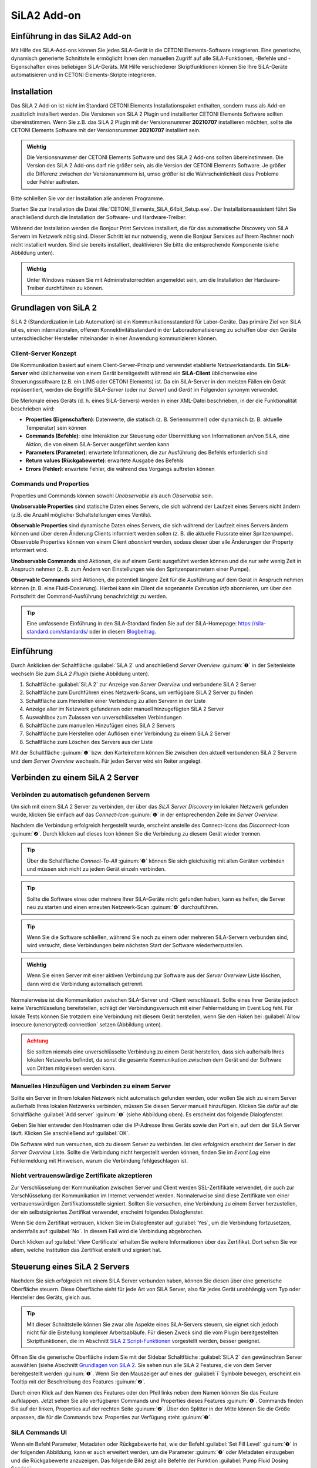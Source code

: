 SiLA2 Add-on
============

.. image:: Pictures/sila_header.svg

Einführung in das SiLA2 Add-on
---------------------------------

Mit Hilfe des SiLA-Add-ons können Sie jedes SiLA-Gerät in die CETONI Elements-Software 
integrieren. Eine generische, dynamisch generierte Schnittstelle ermöglicht Ihnen 
den manuellen Zugriff auf alle SiLA-Funktionen, -Befehle und -Eigenschaften eines 
beliebigen SiLA-Geräts. 
Mit Hilfe verschiedener Skriptfunktionen können Sie Ihre SiLA-Geräte automatisieren 
und in CETONI Elements-Skripte integrieren.


Installation
------------

Das SiLA 2 Add-on ist nicht im Standard CETONI Elements
Installationspaket enthalten, sondern muss als Add-on zusätzlich
installiert werden. Die Versionen von SiLA 2 Plugin und installierter
CETONI Elements Software sollten übereinstimmen. Wenn Sie z.B. das SiLA
2 Plugin mit der Versionsnummer **20210707** installieren möchten, sollte
die CETONI Elements Software mit der Versionsnummer **20210707** installiert
sein.

.. admonition:: Wichtig
   :class: note

   Die Versionsnummer der CETONI Elements      
   Software und des SiLA 2 Add-ons sollten übereinstimmen.  
   Die Version des SiLA 2 Add-ons darf nie größer sein, als 
   die Version der CETONI Elements Software. Je größer die  
   Differenz zwischen der Versionsnummern ist, umso größer  
   ist die Wahrscheinlichkeit dass Probleme oder Fehler     
   auftreten. 

Bitte schließen Sie vor der Installation alle anderen Programme.

Starten Sie zur Installation die Datei
:file:`CETONI_Elements_SiLA_64bit_Setup.exe`. Der Installationsassistent
führt Sie anschließend durch die Installation der Software- und
Hardware-Treiber.

.. image:: Pictures/sila_install_01.png

Während der Installation werden die Bonjour Print Services installiert,
die für das automatische Discovery von SiLA Servern im Netzwerk nötig
sind. Dieser Schritt ist nur notwendig, wenn die Bonjour Services auf
Ihrem Rechner noch nicht installiert wurden. Sind sie bereits
installiert, deaktivieren Sie bitte die entsprechende Komponente (siehe
Abbildung unten).

.. image:: Pictures/sila_install_02.png

.. admonition:: Wichtig
   :class: note

   Unter Windows müssen Sie mit                
   Administratorrechten angemeldet sein, um die             
   Installation der Hardware-Treiber durchführen zu können. 


Grundlagen von SiLA 2
---------------------

SiLA 2 (Standardization in Lab Automation) ist ein
Kommunikationsstandard für Labor-Geräte. Das primäre Ziel von SiLA ist
es, einen internationalen, offenen Konnektivitätsstandard in der
Laborautomatisierung zu schaffen über den Geräte unterschiedlicher
Hersteller miteinander in einer Anwendung kommunizieren können.

Client-Server Konzept
~~~~~~~~~~~~~~~~~~~~~

Die Kommunikation basiert auf einem Client-Server-Prinzip und verwendet
etablierte Netzwerkstandards. Ein **SiLA-Server** wird üblicherweise von
einem Gerät bereitgestellt während ein **SiLA-Client** üblicherweise eine
Steuerungssoftware (z.B. ein LIMS oder CETONI Elements) ist. Da ein
SiLA-Server in den meisten Fällen ein Gerät repräsentiert, werden die
Begriffe *SiLA-Server* (oder nur *Server*) und *Gerät* im Folgenden
synonym verwendet.

.. image:: Pictures/client_server.png

   Jeder SiLA Server hat eine bestimmte Anzahl von Features implementiert. Die 
   **SiLA-Features** sind eine Schlüsselkomponente des SiLA-2-Standards, da sie 
   die Interaktion zwischen dem SiLA-Client und dem SiLA-Server definieren. Jedes 
   einzelne Feature beschreibt einen bestimmten Aspekt des Gesamtverhaltens des Servers.

Die Merkmale eines Geräts (d. h. eines SiLA-Servers) werden in einer XML-Datei 
beschrieben, in der die Funktionalität beschrieben wird:

- **Properties (Eigenschaften)**: Datenwerte, die statisch (z. B. Seriennummer) 
  oder dynamisch (z. B. aktuelle Temperatur) sein können
- **Commands (Befehle)**: eine Interaktion zur Steuerung oder Übermittlung von 
  Informationen an/von SiLA, eine Aktion, die von einem SiLA-Server ausgeführt werden kann
- **Parameters (Parameter)**: erwartete Informationen, die zur Ausführung des 
  Befehls erforderlich sind
- **Return values (Rückgabewerte)**: erwartete Ausgabe des Befehls
- **Errors (Fehler)**: erwartete Fehler, die während des Vorgangs auftreten können

.. image:: Pictures/sila_feature.png

Commands und Properties
~~~~~~~~~~~~~~~~~~~~~~~

Properties und Commands können sowohl *Unobservable* als auch *Observable* sein.

**Unobservable Properties** sind statische Daten eines Servers, die sich
während der Laufzeit eines Servers nicht ändern (z.B. die Anzahl
möglicher Schaltstellungen eines Ventils).

**Observable Properties** sind dynamische Daten eines Servers, die sich
während der Laufzeit eines Servers ändern können und über deren Änderung
Clients informiert werden sollen (z. B. die aktuelle Flussrate einer
Spritzenpumpe). Observable Properties können von einem Client
*abonniert* werden, sodass dieser über alle Änderungen der Property
informiert wird.

**Unobservable Commands** sind Aktionen, die auf einem Gerät ausgeführt
werden können und die nur sehr wenig Zeit in Anspruch nehmen (z. B. zum
Ändern von Einstellungen wie den Spritzenparametern einer Pumpe).

**Observable Commands** sind Aktionen, die potentiell längere Zeit für
die Ausführung auf dem Gerät in Anspruch nehmen können (z. B. eine
Fluid-Dosierung). Hierbei kann ein Client die sogenannte *Execution
Info* abonnieren, um über den Fortschritt der Command-Ausführung
benachrichtigt zu werden.

.. tip:: 
   Eine umfassende Einführung in den SiLA-Standard finden Sie auf der SiLA-Homepage: 
   https://sila-standard.com/standards/ oder in diesem 
   `Blogbeitrag <https://matthieu-croissant.medium.com/sila-2-hands-on-bringing-automation-to-the-laboratory-dacc12df7152>`_.


Einführung
----------

Durch Anklicken der Schaltfläche :guilabel:`SiLA 2` und anschließend *Server
Overview* :guinum:`❶` in der Seitenleiste wechseln Sie zum *SiLA 2 Plugin*
(siehe Abbildung unten).

.. image:: Pictures/100000010000049200000191916BBBF1204CA308.png

.. rst-class:: guinums

#. Schaltfläche :guilabel:`SiLA 2` zur Anzeige von *Server Overview* und
   verbundene SiLA 2 Server
#. Schaltfläche zum Durchführen eines Netzwerk-Scans, um verfügbare
   SiLA 2 Server zu finden
#. Schaltfläche zum Herstellen einer Verbindung zu allen Servern in der Liste
#. Anzeige aller im Netzwerk gefundenen oder manuell hinzugefügten SiLA 2 Server
#. Auswahlbox zum Zulassen von unverschlüsselten Verbindungen
#. Schaltfläche zum manuellen Hinzufügen eines SiLA 2 Servers
#. Schaltfläche zum Herstellen oder Auflösen einer Verbindung zu einem SiLA 2 Server
#. Schaltfläche zum Löschen des Servers aus der Liste

Mit der Schaltfläche :guinum:`❶` bzw. den Karteireitern können Sie
zwischen den aktuell verbundenen SiLA 2 Servern und dem *Server
Overview* wechseln. Für jeden Server wird ein Reiter angelegt.


Verbinden zu einem SiLA 2 Server
--------------------------------

Verbinden zu automatisch gefundenen Servern
~~~~~~~~~~~~~~~~~~~~~~~~~~~~~~~~~~~~~~~~~~~

.. image:: Pictures/link.svg
   :width: 40
   :align: left

Um sich mit einem SiLA 2 Server zu verbinden, der über das *SiLA Server
Discovery* im lokalen Netzwerk gefunden wurde, klicken Sie einfach auf
das *Connect-Icon* :guinum:`❶` in der entsprechenden Zeile im *Server Overview*.

.. image:: Pictures/broken_link.svg
   :width: 40
   :align: left

Nachdem die Verbindung erfolgreich hergestellt wurde, erscheint anstelle
des Connect-Icons das *Disconnect*-Icon :guinum:`❷`. Durch klicken auf dieses Icon
können Sie die Verbindung zu diesem Gerät wieder trennen.

.. image:: Pictures/1000000100000433000000D8B27B749FA02DEB20.png

.. tip:: 
   .. image:: Pictures/link_multi.svg
      :width: 40
      :align: left
   
   Über die Schaltfläche *Connect-To-All* :guinum:`❸`       
   können Sie sich gleichzeitig mit allen Geräten verbinden 
   und müssen sich nicht zu jedem Gerät einzeln verbinden.  

.. tip::
   .. image:: Pictures/wifi.svg
      :width: 40
      :align: left

   Sollte die Software eines oder mehrere Ihrer  
   SiLA-Geräte nicht gefunden haben, kann es helfen, die   
   Server neu zu starten und einen erneuten Netzwerk-Scan  
   :guinum:`❹` durchzuführen.    

.. tip::
   Wenn Sie die Software schließen, während Sie  
   noch zu einem oder mehreren SiLA-Servern verbunden      
   sind, wird versucht, diese Verbindungen beim nächsten   
   Start der Software wiederherzustellen.    

.. admonition:: Wichtig
   :class: note

   Wenn Sie einen Server mit einer aktiven    
   Verbindung zur Software aus der *Server Overview* Liste 
   löschen, dann wird die Verbindung automatisch getrennt. 


Normalerweise ist die Kommunikation zwischen SiLA-Server und -Client
verschlüsselt. Sollte eines Ihrer Geräte jedoch keine Verschlüsselung
bereitstellen, schlägt der Verbindungsversuch mit einer Fehlermeldung im
Event Log fehl. Für lokale Tests können Sie trotzdem eine Verbindung mit
diesem Gerät herstellen, wenn Sie den Haken bei 
:guilabel:`Allow insecure (unencrypted) connection` setzen (Abbildung unten).

.. image:: Pictures/allow_unsecure.png

.. admonition:: Achtung
   :class: caution

   Sie sollten niemals eine unverschlüsselte  
   Verbindung zu einem Gerät herstellen, dass sich         
   außerhalb Ihres lokalen Netzwerks befindet, da sonst    
   die gesamte Kommunikation zwischen dem Gerät und der    
   Software von Dritten mitgelesen werden kann.   

Manuelles Hinzufügen und Verbinden zu einem Server
~~~~~~~~~~~~~~~~~~~~~~~~~~~~~~~~~~~~~~~~~~~~~~~~~~

.. image:: Pictures/add_server.png

Sollte ein Server in Ihrem lokalen Netzwerk nicht automatisch gefunden
werden, oder wollen Sie sich zu einem Server außerhalb Ihres lokalen
Netzwerks verbinden, müssen Sie diesen Server manuell hinzufügen.
Klicken Sie dafür auf die Schaltfläche :guilabel:`Add server` :guinum:`❻` (siehe Abbildung
oben). Es erscheint das folgende Dialogfenster.

.. image:: Pictures/100000000000016F0000009E1716FA5C8D3B4E18.png

Geben Sie hier entweder den Hostnamen oder die IP-Adresse
Ihres Geräts sowie den Port ein, auf dem der SiLA Server läuft. Klicken
Sie anschließend auf :guilabel:`OK`.

Die Software wird nun versuchen, sich zu diesem Server zu verbinden. Ist
dies erfolgreich erscheint der Server in der *Server Overview* Liste.
Sollte die Verbindung nicht hergestellt werden können, finden Sie im
*Event Log* eine Fehlermeldung mit Hinweisen, warum die Verbindung
fehlgeschlagen ist.

Nicht vertrauenswürdige Zertifikate akzeptieren
~~~~~~~~~~~~~~~~~~~~~~~~~~~~~~~~~~~~~~~~~~~~~~~

Zur Verschlüsselung der Kommunikation zwischen Server und Client werden
SSL-Zertifikate verwendet, die auch zur Verschlüsselung der
Kommunikation im Internet verwendet werden. Normalerweise sind diese
Zertifikate von einer vertrauenswürdigen Zertifikationsstelle signiert.
Sollten Sie versuchen, eine Verbindung zu einem Server herzustellen, der
ein selbstsigniertes Zertifikat verwendet, erscheint folgendes
Dialogfenster.

.. image:: Pictures/untrusted_certificate.png

Wenn Sie dem Zertifikat vertrauen, klicken Sie im Dialogfenster auf
:guilabel:`Yes`, um die Verbindung fortzusetzen, andernfalls auf :guilabel:`No`. In diesem
Fall wird die Verbindung abgebrochen.

Durch klicken auf :guilabel:`View Certificate` erhalten Sie weitere
Informationen über das Zertifikat. Dort sehen Sie vor allem, welche
Institution das Zertifikat erstellt und signiert hat.

.. image:: Pictures/untrusted_certificate2.png


Steuerung eines SiLA 2 Servers
------------------------------

Nachdem Sie sich erfolgreich mit einem SiLA Server verbunden haben,
können Sie diesen über eine generische Oberfläche steuern. Diese
Oberfläche sieht für jede Art von SiLA Server, also für jedes Gerät
unabhängig vom Typ oder Hersteller des Geräts, gleich aus. 

.. tip::
   Mit dieser Schnittstelle können Sie zwar alle Aspekte eines SiLA-Servers steuern, 
   sie eignet sich jedoch nicht für die Erstellung komplexer Arbeitsabläufe. 
   Für diesen Zweck sind die vom Plugin bereitgestellten Skriptfunktionen, die 
   im Abschnitt `SiLA 2 Script-Funktionen`_ vorgestellt werden, besser geeignet.

Öffnen Sie die generische Oberfläche indem Sie mit der Sidebar
Schaltfläche :guilabel:`SiLA 2` den gewünschten Server auswählen (siehe Abschnitt 
`Grundlagen von SiLA 2`_. Sie sehen nun
alle SiLA 2 Features, die von dem Server bereitgestellt werden :guinum:`❶`. Wenn
Sie den Mauszeiger auf eines der :guilabel:`i` Symbole bewegen, erscheint ein
Tooltip mit der Beschreibung des Features :guinum:`❷`. 

.. image:: Pictures/feature_overview.png

Durch einen Klick auf den
Namen des Features oder den Pfeil links neben dem Namen können Sie das
Feature aufklappen. Jetzt sehen Sie alle verfügbaren Commands und
Properties dieses Features :guinum:`❶`. Commands finden Sie auf der linken,
Properties auf der rechten Seite :guinum:`❷`. Über den Splitter in der Mitte können
Sie die Größe anpassen, die für die Commands bzw. Properties zur
Verfügung steht :guinum:`❸`.

.. image:: Pictures/commands_and_properties.png


SiLA Commands UI
~~~~~~~~~~~~~~~~~~

Wenn ein Befehl Parameter, Metadaten oder Rückgabewerte hat, wie der Befehl 
:guilabel:`Set Fill Level` :guinum:`❶` in der folgenden Abbildung, kann er auch 
erweitert werden, um die Parameter :guinum:`❷` oder Metadaten einzugeben und die 
Rückgabewerte anzuzeigen. Das folgende Bild zeigt alle Befehle der Funktion 
:guilabel:`Pump Fluid Dosing Service`:

.. image:: Pictures/sila_commands.png

Wenn ein Befehl keine oder nur einen Parameter hat, wie z.B. der Befehl 
:guilabel:`Generate Flow` in der oberen Abbildung, dann kann der Befehl nicht 
erweitert werden und es wird höchstens ein Eingabefeld direkt neben dem 
Befehlsnamen :guinum:`❸` angezeigt. 
Um den Befehl auszuführen, klicken Sie auf die Schaltfläche :guilabel:`Ausführen` 
:guinum:`❹`.

SiLA Properties UI
~~~~~~~~~~~~~~~~~~~

Properties lassen sich normalerweise auch nicht aufklappen. Die folgende Abbildung 
zeigt die SiLA-Eigenschaften der Funktion :guilabel:`Analog In Channel Provider`. 
Hier wird nur ein Feld mit dem aktuellen Wert der Property angezeigt :guinum:`❶`. 
Rechts daneben befindet sich die Schaltfläche zum erneuten Abfragen der
Property :guinum:`❷`. 

.. image:: Pictures/sila_properties.png

Das Klicken der Schaltfläche :guinum:`❷` löst eine folgenden beiden Aktionen aus:

-  Ist die Property *Unobservable* (siehe Abschnitt
   `Commands und Properties`_), dann wird sie einfach noch einmal vom Server
   abgefragt.
-  Ist die Property *Observable*, so wird die im Hintergrund laufende
   Subscription abgebrochen und eine neue Subscription begonnen. Dies
   kann beispielsweise nötig sein, wenn die Subscription aufgrund eines
   Fehlers automatisch abgebrochen wurde.

Außerdem kann es sein, dass eine Property Metadaten benötigt. In diesem
Fall lässt sich die Property wie ein Command aufklappen und es
erscheinen die Eingabefelder für die Metadaten :guinum:`❸`. Nachdem Sie die
Metadaten eingegeben haben, müssen Sie die Property erneut abfragen bzw.
eine neue Subscription starten, damit diese Daten zum Server gesendet
werden.

.. admonition:: Wichtig
   :class: note

   Beim erstmaligen Öffnen der generischen    
   Oberfläche werden alle Unobservable Properties einmal   
   abgefragt und für Observable Properties werden          
   automatisch im Hintergrund Subscriptions gestartet.     
   Dies geht allerdings nur, wenn die Property keine       
   Metadaten benötigt. In diesem Fall müssen Sie die       
   Metadaten zuerst eingeben und dann den Wert selbst      
   abfragen bzw. selbst eine Subscription starten.  

Die Verbindung zu einem Server beenden
~~~~~~~~~~~~~~~~~~~~~~~~~~~~~~~~~~~~~~~~

Wenn Sie die Verbindung zu einem Server beenden oder die Verbindung
z.B. wegen eines Netzwerkfehlers automatisch abbricht, dann bleibt die
Oberfläche zwar geöffnet, allerdings sind alle Eingabefelder und
Schaltflächen gesperrt. Wenn Sie dann den Karteireiter für den
betroffenen Server schließen wollen, erscheint folgendes Dialogfenster:

.. image:: Pictures/1000000100000214000000B01BBEEFCD43CEAC03.png

Mit einem Klick auf :guilabel:`Yes` wird die Oberfläche (*View*) für
diesen Server geschlossen und neu erstellt, wenn der gleiche Server
später wieder verbunden wird.

Durch Klicken auf :guilabel:`No` bleibt der View erhalten und wird nur
ausgeblendet. Dadurch können Sie den View später wieder öffnen, um
beispielsweise bestimmte Parameter oder Command Responses zu sehen.
Zusätzlich wird der View automatisch wiederverwendet, wenn die
Verbindung zum Server wiederhergestellt ist.


SiLA 2 Script-Funktionen
------------------------

Einführung
~~~~~~~~~~

Das SiLA 2-Plugin enthält verschiedene Script-Funktionen zur
scriptgesteuerten Ausführung von Commands und Abfrage von Properties.

.. image:: Pictures/sila_script_functions.png

Command ausführen – *Execute SiLA Command*
~~~~~~~~~~~~~~~~~~~~~~~~~~~~~~~~~~~~~~~~~~~

.. image:: Pictures/100002E8000035050000350510C5FE834025052E.svg
   :width: 60
   :height: 60
   :align: left

Mit dieser Funktion können Sie einen Command ausführen und
das Ergebnis der Ausführung in eine Variable speichern.

.. image:: Pictures/1000000100000345000001D7A7109FF96388C318.png

.. image:: Pictures/100000010000032D000000CB19F74944FFDAB71C.png

Den auszuführenden Command :guinum:`❶`, sowie die benötigten
Parameter und Metadaten :guinum:`❷` können Sie im Konfigurationsbereich
einstellen.

Zusätzlich können Sie für *Observable Commands* die Option :guilabel:`Run to completion` 
:guinum:`❸` ein- oder ausschalten. Wenn :guilabel:`Run to completion` aktiviert
ist, wird die Scriptausführung erst fortgesetzt, wenn der Command
vollständig ausgeführt wurde. Ist diese Option nicht aktiv, wird der
Command nur gestartet und dann sofort die nächste Script-Funktion
bearbeitet.

Besitzt der Command Rückgabewerte, dann können Sie außerdem Variablen
angeben :guinum:`❹`, in denen diese Werte gespeichert werden sollen.

.. tip::
   Alle SiLA Script-Funktionen unterstützen die  
   Verwendung von Variablen. D.h. in allen Eingabefeldern  
   die im Konfigurationsbereich mit einem gelben V         
   gekennzeichnet sind können Sie Variablen eintragen. 

.. _property_lesen:

Property lesen – *Read SiLA Property*
~~~~~~~~~~~~~~~~~~~~~~~~~~~~~~~~~~~~~

.. image:: Pictures/100043500000350500003505BEBA0AAB65FAB614.svg
   :width: 60
   :height: 60
   :align: left

Mit dieser Funktion können Sie eine Property abfragen und den
Wert in eine Variable speichern.

.. image:: Pictures/1000000100000345000001FD6EA9B6588936741F.png

Die abzufragende Property :guinum:`❶` sowie die möglichen benötigten
Metadaten :guinum:`❷` können Sie im Konfigurationsbereich einstellen.

Den Namen der Variable, in die der Wert der gelesenen Property
gespeichert werden soll, geben Sie im Feld unten :guinum:`❸` ein. Sollte die
Property eine Structure von mehreren Werten zurückgeben, dann erscheinen
für jedes Element der Structure entsprechende Felder, in denen Sie die
Zielvariable eingeben können.

Auf SiLA Property-Wert warten – *Wait For SiLA Property Value*
~~~~~~~~~~~~~~~~~~~~~~~~~~~~~~~~~~~~~~~~~~~~~~~~~~~~~~~~~~~~~~

.. image:: Pictures/100041250000350500003505032351FB39BC478A.svg
   :width: 60
   :height: 60
   :align: left

Mit dieser Funktion können Sie die Scriptausführung darauf
warten lassen, dass eine bestimmte Property eine definierte Bedingung
erfüllt. Die Funktion wird erst dann fortgesetzt, wenn die Bedingung
erfüllt ist.

.. image:: Pictures/100000010000034500000209E2A9E0C1D0F440CC.png

Im Konfigurationsbereich wählen Sie zuerst, wie bei der
Funktion `Read SiLA Property <property_lesen>`_ beschrieben, die Property 
:guinum:`❶`, die Sie prüfen möchten, sowie die möglichen benötigten Metadaten aus.

.. admonition:: Wichtig
   :class: note

   Die SiLA Property muss *Observable* sein,    
   damit sie in dieser Script-Funktion verwendet werden    
   kann. 

Im Bereich *Condition* konfigurieren Sie die Prüfbedingung. Dafür wählen
Sie als erstes einen Vergleichsoperator :guinum:`❷` aus und geben dann den Wert
ein :guinum:`❸`, mit dem verglichen werden soll. Im Wertfeld :guinum:`❸` können Sie auch
Variablen verwenden, um die Prüfbedingung zu setzen.

.. tip:: 
   Um ein bestimmtes Feature oder einen Command  
   bzw. eine Property schnell zu finden können Sie im      
   Filter Eingabefeld den Namen oder einen Teil des Namens 
   eingeben. Die Auswahlboxen für das Feature bzw. den     
   Command oder die Property enthalten dann nur noch       
   Einträge, die dem eingegebenen Filter entsprechen. 

SiLA-Server austauschen
~~~~~~~~~~~~~~~~~~~~~~~

Ein SiLA-Server ist immer eindeutig über seine UUID (Universally Unique
Identifier) bestimmt. Wenn Sie eine Script Funktion für einen bestimmten
Server erstellen, dann wird im Hintergrund diese UUID gespeichert. Das
führt dazu, dass Scripte immer an die SiLA-Server gebunden sind, für die
sie geschrieben wurden. Nun kann es aber vorkommen, dass sie z.B. ein
Script, dass sie für eine Nemesys Niederdruck-Pumpe geschrieben haben,
mit einer anderen Niederdruck-Pumpe verwenden wollen oder dass ein
bestimmter SiLA-Server ausgetauscht werden musste und sich damit seine
UUID geändert hat. In diesen Fällen können Sie die konfigurierten
SiLA-Server in Ihren Scripten ebenfalls durch die neuen Server
austauschen.

Laden Sie dazu das Script, in dem Sie die Server austauschen wollen in
den Script-Editor. Wählen Sie dann eine SiLA 2 Funktion aus, bei der Sie
den Server austauschen wollen. Die Konfigurationsoberfläche der Funktion
sollte ausgegraut sein, da der entsprechende SiLA-Server nicht verbunden
ist. Dies sehen Sie auch an der Warnung im Konfigurationsbereich :guinum:`❶`.

.. image:: Pictures/10000001000003B5000001C901728FB6CD47BE5B.png

Klicken Sie nun auf das Symbol zum Ändern des SiLA-Servers :guinum:`❷`.
Es öffnet sich folgendes Dialogfenster:

.. image:: Pictures/10000001000001C600000172BBE267CD9A17CF31.png

Hier können Sie nun aus den verbundenen SiLA-Servern einen
auswählen, der anstelle des konfigurierten Servers verwendet werden
soll.

.. admonition:: Wichtig
   :class: note

   Der neue Server muss exakt die gleichen    
   Features bereitstellen, wie der bisherige Server. Der   
   Auswahldialog weist Sie darauf hin, falls dies nicht    
   der Fall sein sollte.

Haben Sie einen passenden Server ausgewählt, klicken Sie auf :guilabel:`Assign selected Server`. 
Nun wird in **jeder** Script-Funktion (nicht nur in der
aktuellen) der bisherige durch den gerade ausgewählten Server ersetzt.
Nun ist der Konfigurationsbereich auch nicht mehr ausgegraut und Sie
können die Funktion wieder bearbeiten. Wenn Sie jetzt das Script
speichern, dann wird der gerade ausgewählte Server übernommen und beim
nächsten Laden des Scripts verwendet.


SiLA Properties über Prozessdaten auslesen
------------------------------------------

Bestimme SiLA Properties werden automatisch als Prozessdaten
bereitgestellt. Das ermöglicht es beispielsweise Script-Variablen direkt
über das jeweilige Prozessdatum zu initialisieren oder diese Daten im
grafischen Prozessdaten-Logger zu verwenden.

Die SiLA Properties müssen dafür folgende Eigenschaften erfüllen:

-  Die Property muss Observable sein.
-  Die Property darf keine Metadata erfordern.
-  Der Datentyp der Property muss sich auf einen numerischen (*Integer*
   oder *Real*) oder booleschen (*Boolean*) Datentyp zurückführen
   lassen.

Verwendung in anderen Script-Funktionen
~~~~~~~~~~~~~~~~~~~~~~~~~~~~~~~~~~~~~~~

Auf SiLA Prozessdaten kann in gewohnter Weise zugegriffen werden:

.. image:: Pictures/10000001000003E000000237BE142D3DDB84E94C.png

In das Eingabefeld wird nun der ausgewählte Prozessdatenbezeichner
eingetragen. Diese haben angelehnt an den üblichen
Prozessdatenbezeichner ebenfalls eine bestimmte Form:

:code:`$$ServerName_ServerUUID.FeatureIdentifier_PropertyIdentifier`

Jeder Bezeichner beginnt mit zwei Dollarzeichen und ein Punkt trennt den
eindeutigen Gerätenamen von dem eindeutigen Bezeichner für die
Prozessdaten. Der Gerätename ergibt sich aus dem Namen des SiLA Servers
sowie dessen eindeutiger ID (UUID, Universally Unique Identifier). Der
Name für das Prozessdatum ergibt sich aus dem Namen des Features und der
jeweiligen Property. Der gesamte Prozessdatenbezeichner darf keine
Leerzeichen oder andere Sonderzeichen enthalten.

Verwendung im grafischen Prozessdaten-Logger
~~~~~~~~~~~~~~~~~~~~~~~~~~~~~~~~~~~~~~~~~~~~

SiLA Prozessdaten können wie gewohnt im grafischen Prozessdaten-Logger
verwendet werden:

.. image:: Pictures/1000000100000550000002C759AE7BAD95D9239D.png

Zuerst öffnen Sie die Plotlogger Konfiguration :guinum:`❶`. Dort fügen
Sie per Drag-and-Drop das gewünschte SiLA Gerät in die Liste der
Diagrammkurven ein :guinum:`❷`. Dann wählen Sie mit einem Doppelklick auf die
Tabellenzelle mit der Geräteeigenschaft die aufzuzeichnende SiLA
Property aus :guinum:`❸`.